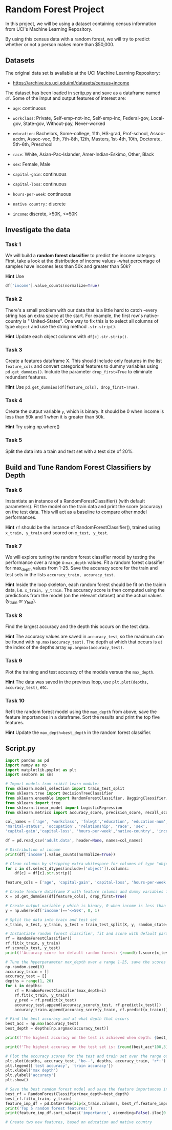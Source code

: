 
* Random Forest Project
In this project, we will be using a dataset containing census information from UCI's Machine Learning Repository.

By using this census data with a random forest, we will try to predict whether or not a person makes more than $50,000.

** Datasets
The original data set is available at the UCI Machine Learning Repository:

    - https://archive.ics.uci.edu/ml/datasets/census+income

The dataset has been loaded in scritp.py and save as a dataframe named ~df~. Some of the imput and output features of interest are:

    - ~age~: continuous

    - ~workclass~: Private, Self-emp-not-inc, Self-emp-inc, Federal-gov, Local-gov, State-gov, Without-pay, Never-worked

    - ~education~: Bachelors, Some-college, 11th, HS-grad, Prof-school, Assoc-acdm, Assoc-voc, 9th, 7th-8th, 12th, Masters, 1st-4th, 10th, Doctorate, 5th-6th, Preschool

    - ~race~: White, Asian-Pac-Islander, Amer-Indian-Eskimo, Other, Black

    - ~sex~: Female, Male

    - ~capital-gain~: continuous

    - ~capital-loss~: continuous

    - ~hours-per-week~: continuous

    - ~native country:~ discrete

    - ~income~: discrete, >50K, <=50K

** Investigate the data

*** Task 1
We will build a *random forest classifier* to predict the income category. First, take a look at the distribution of income values -what percentage of samples have incomes less than 50k and greater than 50k?

*Hint*
Use
#+begin_src python
df['income'].value_counts(normalize=True)
#+end_src

*** Task 2
There's a small problem with our data that is a little hard to catch -every string has an extra space at the start. For example, the first row's native-country is "  United-States". One way to fix this is to select all columns of type ~object~ and use the string method ~.str.strip()~.

*Hint*
Update each object columns with ~df[c].str.strip()~.

*** Task 3
Create a features dataframe X. This should include only features in the list ~feature_cols~ and convert categorical features to dummy variables using ~pd.get_dummies()~. Include the parameter ~drop_first=True~ to eliminate redundant features.

*Hint*
Use ~pd.get_dummies(df[feature_cols], drop_first=True)~.

*** Task 4
Create the output variable ~y~, which is binary. It should be 0 when income is less than 50k and 1 when it is greater than 50k.

*Hint*
Try using np.where()

*** Task 5
Split the data into a train and test set with a test size of 20%.

** Build and Tune Random Forest Classifiers by Depth

*** Task 6
Instantiate an instance of a RandomForestClassifier() (with default parameters). Fit the model on the train data and print the score (accuracy) on the test data. This will act as a baseline to compare other model performances.

*Hint*
~rf~ should be the instance of RandomForestClassifier(), trained using ~x_train, y_train~ and scored on ~x_test, y_test~.

*** Task 7
We will explore tuning the random forest classifier model by testing the performance over a range o ~max_depth~ values. Fit a random forest classifier for max_depth values from 1-25. Save the accuracy score for the train and test sets in the lists ~accuracy_train, accuracy_test~.

*Hint*
Inside the loop skeleton, each random forest should be fit on the trainin data, i.e. ~x_train, y_train~. The accuracy score is then computed using the predictions from the model (on the relevant dataset) and the actual values (y_train or y_test).

*** Task 8
Find the largest accuracy and the depth this occurs on the test data.

*Hint*
The accuracy values are saved in ~accuracy_test~, so the maximum can be found with ~np.max(accuracy_test)~. The depth at which that occurs is at the index of the depths array ~np.argmax(accuracy_test)~.

*** Task 9
Plot the training and test accuracy of the models versus the ~max_depth~.

*Hint*
The data was saved in the previous loop, use ~plt.plot(depths, accuracy_test)~, etc.

*** Task 10
Refit the random forest model using the ~max_depth~ from above; save the feature importances in a dataframe. Sort the results and print the top five features.

*Hint*
Update the ~max_depth=best_depth~ in the random forest classifier.


** Script.py

#+begin_src python :results output
  import pandas as pd
  import numpy as np
  import matplotlib.pyplot as plt
  import seaborn as sns

  # Import models from scikit learn module:
  from sklearn.model_selection import train_test_split
  from sklearn.tree import DecisionTreeClassifier
  from sklearn.ensemble import RandomForestClassifier, BaggingClassifier, RandomForestRegressor
  from sklearn import tree
  from sklearn.linear_model import LogisticRegression
  from sklearn.metrics import accuracy_score, precision_score, recall_score, f1_score, roc_auc_score

  col_names = ['age', 'workclass', 'fnlwgt','education', 'education-num',
  'marital-status', 'occupation', 'relationship', 'race', 'sex',
  'capital-gain','capital-loss', 'hours-per-week','native-country', 'income']

  df = pd.read_csv('adult.data', header=None, names=col_names)

  # Distribution of income
  print(df['income'].value_counts(normalize=True))

  # Clean columns by stripping extra whitespace for columns of type "object"
  for c in df.select_dtypes(include=['object']).columns:
      df[c] = df[c].str.strip()

  feature_cols = ['age', 'capital-gain', 'capital-loss', 'hours-per-week', 'sex', 'race']

  # Create feature dataframe X with feature columns and dummy variables for categorical features
  X = pd.get_dummies(df[feature_cols], drop_first=True)

  # Create output variable y which is binary, 0 when income is less than 50k, 1 when it is greater than 50k
  y = np.where(df['income']=='<=50K', 0, 1)

  # Split the data into train and test set
  x_train, x_test, y_train, y_test = train_test_split(X, y, random_state=1, test_size=0.20)

  # Instantiate random forest classifier, fit and score with default parameters
  rf = RandomForestClassifier()
  rf.fit(x_train, y_train)
  rf.score(x_test, y_test)
  print(f'Accuracy score for default random forest: {round(rf.score(x_test, y_test)*100,3)}%')

  # Tune the hyperparameter max_depth over a range 1-25, save the scores for test and train set
  np.random.seed(0)
  accuracy_train = []
  accuracy_test = []
  depths = range(1, 26)
  for i in depths:
      rf = RandomForestClassifier(max_depth=i)
      rf.fit(x_train, y_train)
      y_pred = rf.predict(x_test)
      accuracy_test.append(accuracy_score(y_test, rf.predict(x_test)))
      accuracy_train.append(accuracy_score(y_train, rf.predict(x_train)))

  # Find the best accuracy and at what depth that occurs
  best_acc = np.max(accuracy_test)
  best_depth = depths[np.argmax(accuracy_test)]

  print(f'The highest accuracy on the test is achieved when depth: {best_depth}')

  print(f'The highest accuracy on the test set is: {round(best_acc*100,3)}%')

  # Plot the accuracy scores for the test and train set over the range of depth values
  plt.plot(depths, accuracy_test, 'bo--', depths, accuracy_train, 'r*:')
  plt.legend(['test accuracy', 'train accuracy'])
  plt.xlabel('max depth')
  plt.ylabel('accuracy')
  plt.show()

  # Save the best random forest model and save the feature importances in a dataframe
  best_rf = RandomForestClassifier(max_depth=best_depth)
  best_rf.fit(x_train, y_train)
  feature_imp_df = pd.DataFrame(zip(x_train.columns, best_rf.feature_importances_), columns=['feature', 'importance'])
  print('Top 5 random forest features:')
  print(feature_imp_df.sort_values('importance', ascending=False).iloc[0:5])

  # Create two new features, based on education and native country


#+end_src

#+RESULTS:
#+begin_example
income
 <=50K    0.75919
 >50K     0.24081
Name: proportion, dtype: float64
Accuracy score for default random forest: 82.067%
The highest accuracy on the test is achieved when depth: 12
The highest accuracy on the test set is: 83.464%
Top 5 random forest features:
          feature  importance
1    capital-gain    0.370119
0             age    0.248969
3  hours-per-week    0.140480
2    capital-loss    0.140439
4        sex_Male    0.078258
#+end_example
